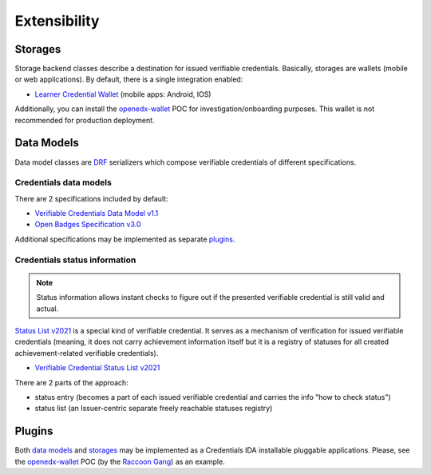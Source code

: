 Extensibility
=============

Storages
--------

Storage backend classes describe a destination for issued verifiable credentials. Basically, storages are wallets (mobile or web applications). By default, there is a single integration enabled:

- `Learner Credential Wallet`_ (mobile apps: Android, IOS)

Additionally, you can install the `openedx-wallet`_ POC for investigation/onboarding purposes.  This wallet is not recommended for production deployment.

Data Models
-----------

Data model classes are `DRF`_ serializers which compose verifiable credentials of different specifications.

Credentials data models
~~~~~~~~~~~~~~~~~~~~~~~

There are 2 specifications included by default:

- `Verifiable Credentials Data Model v1.1`_
- `Open Badges Specification v3.0`_

Additional specifications may be implemented as separate `plugins`_.

Credentials status information
~~~~~~~~~~~~~~~~~~~~~~~~~~~~~~

.. note::
    Status information allows instant checks to figure out if the presented verifiable credential is still valid and actual.

`Status List v2021`_ is a special kind of verifiable credential. It serves as a mechanism of verification for issued verifiable credentials (meaning, it does not carry achievement information itself but it is a registry of statuses for all created achievement-related verifiable credentials).

- `Verifiable Credential Status List v2021`_

There are 2 parts of the approach:

- status entry (becomes a part of each issued verifiable credential and carries the info "how to check status")
- status list (an Issuer-centric separate freely reachable statuses registry)

Plugins
-------

Both `data models`_ and `storages`_ may be implemented as a Credentials IDA installable pluggable applications. Please, see the `openedx-wallet`_ POC (by the `Raccoon Gang`_) as an example.

.. _Verifiable Credentials Data Model v1.1: https://www.w3.org/TR/vc-data-model-1.1/
.. _Open Badges Specification v3.0: https://1edtech.github.io/openbadges-specification/ob_v3p0.html
.. _Verifiable Credential Status List v2021: https://w3c.github.io/vc-status-list-2021/
.. _data models: extensibility.html#data-models
.. _storages: extensibility.html#storages
.. _plugins: extensibility.html#plugins
.. _openedx-wallet: https://github.com/raccoongang/openedx-wallet
.. _Raccoon Gang : https://raccoongang.com
.. _Learner Credential Wallet: https://lcw.app
.. _DRF: https://www.django-rest-framework.org/
.. _Status List v2021: components.html#status-list-api